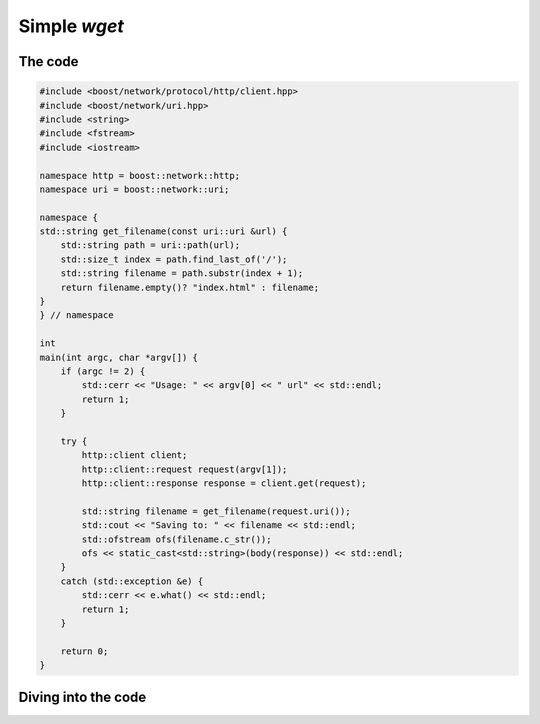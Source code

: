 .. _simple_wget:

***************
 Simple `wget`
***************

The code
========

.. code-block:: c++

   #include <boost/network/protocol/http/client.hpp>
   #include <boost/network/uri.hpp>
   #include <string>
   #include <fstream>
   #include <iostream>

   namespace http = boost::network::http;
   namespace uri = boost::network::uri;

   namespace {
   std::string get_filename(const uri::uri &url) {
       std::string path = uri::path(url);
       std::size_t index = path.find_last_of('/');
       std::string filename = path.substr(index + 1);
       return filename.empty()? "index.html" : filename;
   }
   } // namespace

   int
   main(int argc, char *argv[]) {
       if (argc != 2) {
           std::cerr << "Usage: " << argv[0] << " url" << std::endl;
           return 1;
       }

       try {
           http::client client;
           http::client::request request(argv[1]);
           http::client::response response = client.get(request);

           std::string filename = get_filename(request.uri());
           std::cout << "Saving to: " << filename << std::endl;
           std::ofstream ofs(filename.c_str());
           ofs << static_cast<std::string>(body(response)) << std::endl;
       }
       catch (std::exception &e) {
           std::cerr << e.what() << std::endl;
           return 1;
       }

       return 0;
   }

Diving into the code
====================
